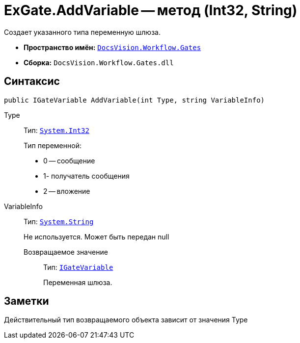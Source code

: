 = ExGate.AddVariable -- метод (Int32, String)

Создает указанного типа переменную шлюза.

* *Пространство имён:* `xref:api/DocsVision/Workflow/Gates/Gates_NS.adoc[DocsVision.Workflow.Gates]`
* *Сборка:* `DocsVision.Workflow.Gates.dll`

== Синтаксис

[source,csharp]
----
public IGateVariable AddVariable(int Type, string VariableInfo)
----

Type:::
Тип: `http://msdn.microsoft.com/ru-ru/library/system.int32.aspx[System.Int32]`
+
Тип переменной:
+
* 0 -- сообщение
  * 1- получатель сообщения
  * 2 -- вложение
VariableInfo:::
Тип: `http://msdn.microsoft.com/ru-ru/library/system.string.aspx[System.String]`
+
Не используется. Может быть передан null

Возвращаемое значение::
Тип: `xref:api/DocsVision/Workflow/Gates/IGateVariable_IN.adoc[IGateVariable]`
+
Переменная шлюза.

== Заметки

Действительный тип возвращаемого объекта зависит от значения Type
